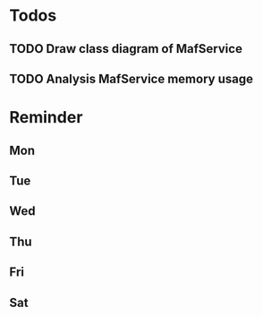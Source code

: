 #+STARTUP: overview
#+TAGS: { OFFICE(o) COMPUTER(c) HOME(h) PROJECT(p) READING(r) }
#+SEQ_TODO TODO(t) STARTED(s) WAIT(w@/!) | DONE(d!) CANCELED(c@)

* Todos
** TODO Draw class diagram of MafService
** TODO Analysis MafService memory usage
* Reminder
** Mon
** Tue
** Wed
** Thu
** Fri
** Sat
